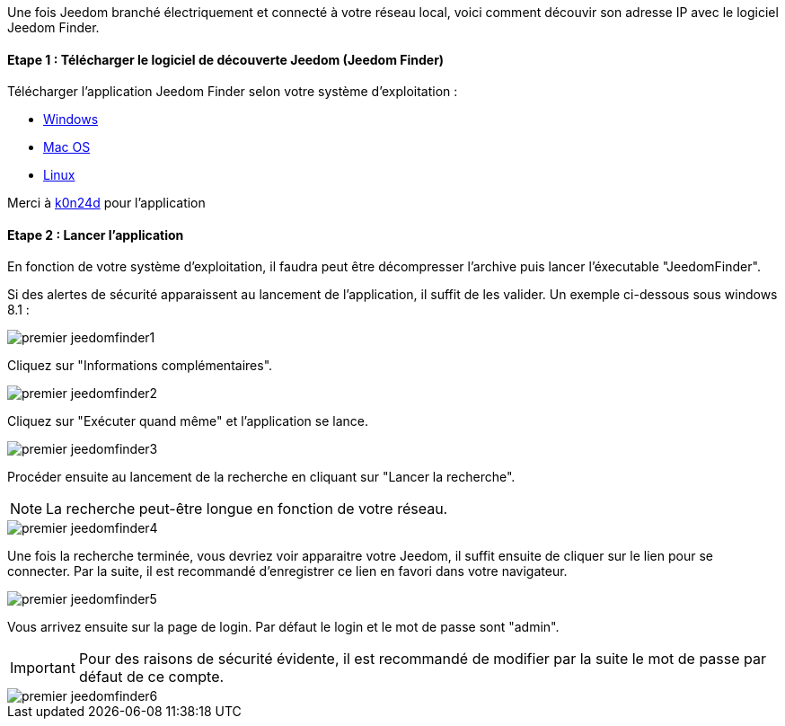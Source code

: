 Une fois Jeedom branché électriquement et connecté à votre réseau local, voici comment découvir son adresse IP avec le logiciel Jeedom Finder.

==== Etape 1 : Télécharger le logiciel de découverte Jeedom (Jeedom Finder)

Télécharger l'application Jeedom Finder selon votre système d'exploitation : 

- link:https://storage.sbg-1.runabove.io/v1/AUTH_9e56802a13e248a5965539bd45eb4ede/gitlab-ci/JeedomFinder/e99b0fe/JeedomFinder-Win32.zip[Windows]
- link:https://github.com/K0n24d/JeedomFinder/releases/download/v0.7/JeedomFinder-0.7.dmg[Mac OS]
- link:https://storage.sbg-1.runabove.io/v1/AUTH_9e56802a13e248a5965539bd45eb4ede/gitlab-ci/JeedomFinder/e99b0fe/JeedomFinder-Ubuntu-12.04-amd64.tar.gzz[Linux]

Merci à link:https://github.com/K0n24d/JeedomFinder[k0n24d] pour l'application

==== Etape 2 : Lancer l'application 

En fonction de votre système d'exploitation, il faudra peut être décompresser l'archive puis lancer l'éxecutable "JeedomFinder".

Si des alertes de sécurité apparaissent au lancement de l'application, il suffit de les valider. Un exemple ci-dessous sous windows 8.1 : 

image::../images/premier-jeedomfinder1.PNG[]

Cliquez sur "Informations complémentaires".

image::../images/premier-jeedomfinder2.PNG[]

Cliquez sur "Exécuter quand même" et l'application se lance.

image::../images/premier-jeedomfinder3.PNG[]


Procéder ensuite au lancement de la recherche en cliquant sur "Lancer la recherche".

NOTE: La recherche peut-être longue en fonction de votre réseau.

image::../images/premier-jeedomfinder4.PNG[]

Une fois la recherche terminée, vous devriez voir apparaitre votre Jeedom, il suffit ensuite de cliquer sur le lien pour se connecter.
Par la suite, il est recommandé d'enregistrer ce lien en favori dans votre navigateur.

image::../images/premier-jeedomfinder5.PNG[]

Vous arrivez ensuite sur la page de login. Par défaut le login et le mot de passe sont "admin".

IMPORTANT: Pour des raisons de sécurité évidente, il est recommandé de modifier par la suite le mot de passe par défaut de ce compte.

image::../images/premier-jeedomfinder6.PNG[]
